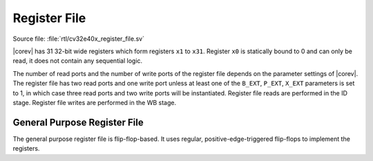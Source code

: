 .. _register-file:

Register File
=============

Source file: :file:`rtl/cv32e40x_register_file.sv`

|corev| has 31 32-bit wide registers which form registers ``x1`` to ``x31``.
Register ``x0`` is statically bound to 0 and can only be read, it does not
contain any sequential logic.

The number of read ports and the number of write ports of the register file depends on the parameter settings of |corev|.
The register file has two read ports and one write port unless at least one of the ``B_EXT``, ``P_EXT``, ``X_EXT`` parameters
is set to 1, in which case three read ports and two write ports will be instantiated.  Register file reads are performed in the ID stage.
Register file writes are performed in the WB stage.


General Purpose Register File
-----------------------------

The general purpose register file is flip-flop-based. It uses regular, positive-edge-triggered flip-flops to implement the registers.
